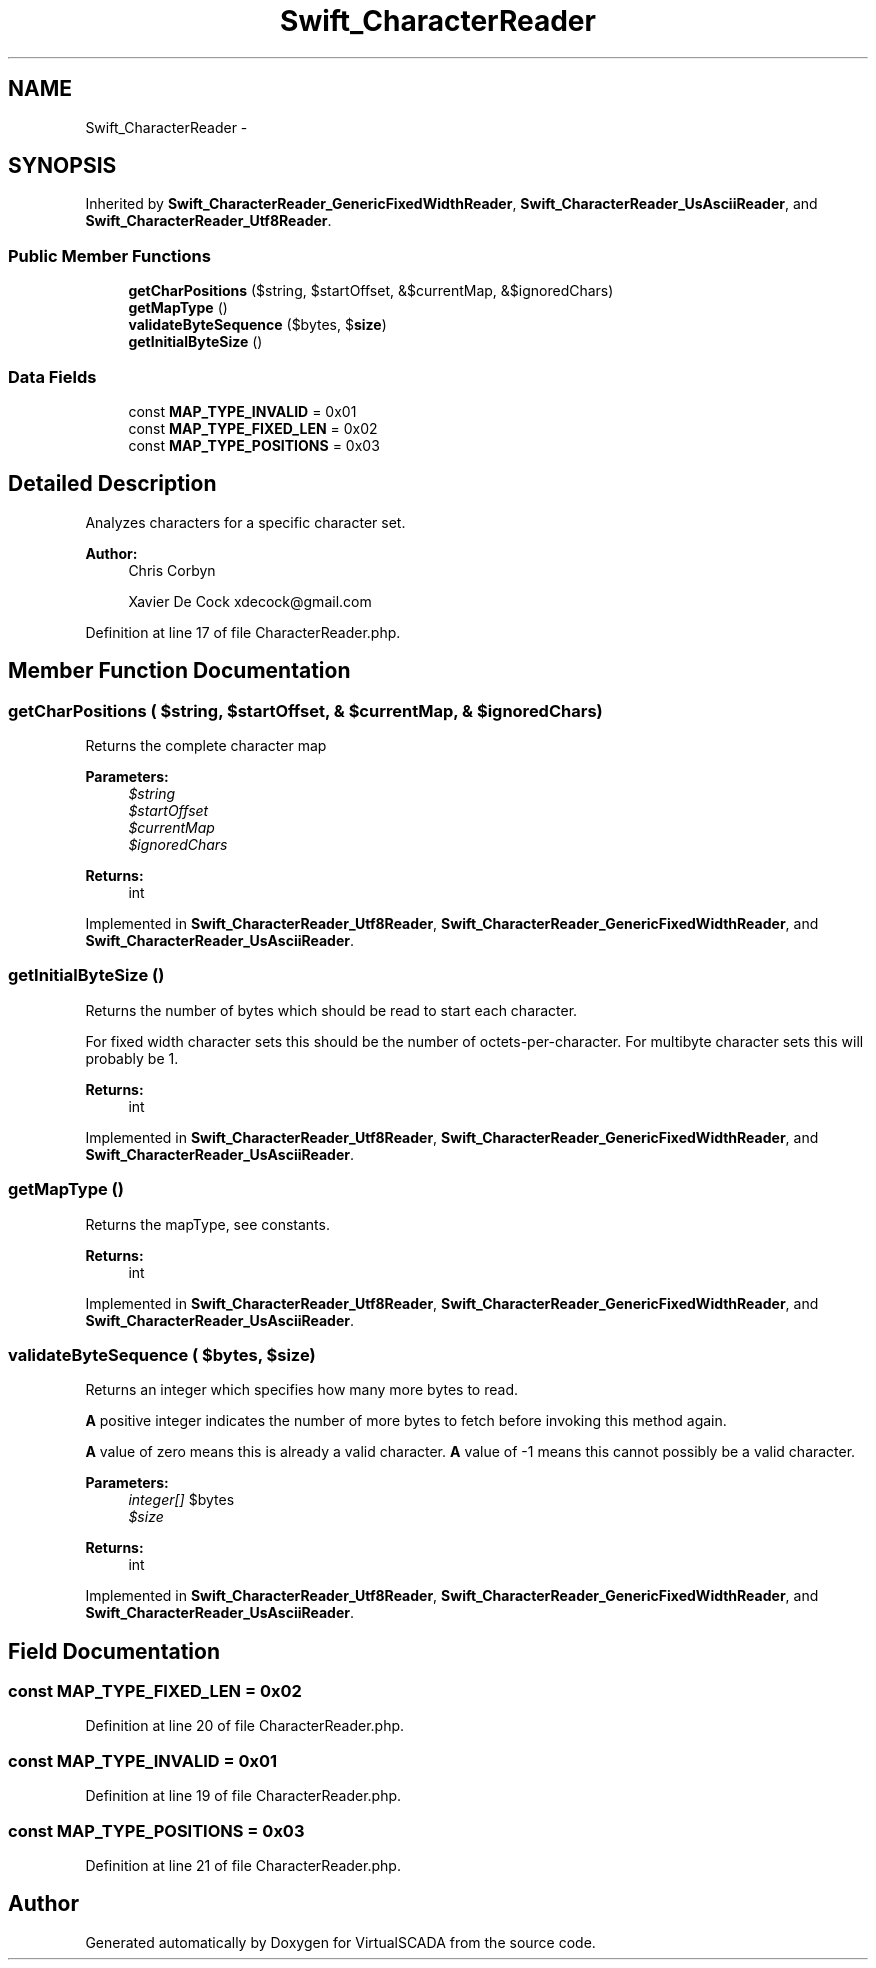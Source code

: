 .TH "Swift_CharacterReader" 3 "Tue Apr 14 2015" "Version 1.0" "VirtualSCADA" \" -*- nroff -*-
.ad l
.nh
.SH NAME
Swift_CharacterReader \- 
.SH SYNOPSIS
.br
.PP
.PP
Inherited by \fBSwift_CharacterReader_GenericFixedWidthReader\fP, \fBSwift_CharacterReader_UsAsciiReader\fP, and \fBSwift_CharacterReader_Utf8Reader\fP\&.
.SS "Public Member Functions"

.in +1c
.ti -1c
.RI "\fBgetCharPositions\fP ($string, $startOffset, &$currentMap, &$ignoredChars)"
.br
.ti -1c
.RI "\fBgetMapType\fP ()"
.br
.ti -1c
.RI "\fBvalidateByteSequence\fP ($bytes, $\fBsize\fP)"
.br
.ti -1c
.RI "\fBgetInitialByteSize\fP ()"
.br
.in -1c
.SS "Data Fields"

.in +1c
.ti -1c
.RI "const \fBMAP_TYPE_INVALID\fP = 0x01"
.br
.ti -1c
.RI "const \fBMAP_TYPE_FIXED_LEN\fP = 0x02"
.br
.ti -1c
.RI "const \fBMAP_TYPE_POSITIONS\fP = 0x03"
.br
.in -1c
.SH "Detailed Description"
.PP 
Analyzes characters for a specific character set\&.
.PP
\fBAuthor:\fP
.RS 4
Chris Corbyn 
.PP
Xavier De Cock xdecock@gmail.com 
.RE
.PP

.PP
Definition at line 17 of file CharacterReader\&.php\&.
.SH "Member Function Documentation"
.PP 
.SS "getCharPositions ( $string,  $startOffset, & $currentMap, & $ignoredChars)"
Returns the complete character map
.PP
\fBParameters:\fP
.RS 4
\fI$string\fP 
.br
\fI$startOffset\fP 
.br
\fI$currentMap\fP 
.br
\fI$ignoredChars\fP 
.RE
.PP
\fBReturns:\fP
.RS 4
int 
.RE
.PP

.PP
Implemented in \fBSwift_CharacterReader_Utf8Reader\fP, \fBSwift_CharacterReader_GenericFixedWidthReader\fP, and \fBSwift_CharacterReader_UsAsciiReader\fP\&.
.SS "getInitialByteSize ()"
Returns the number of bytes which should be read to start each character\&.
.PP
For fixed width character sets this should be the number of octets-per-character\&. For multibyte character sets this will probably be 1\&.
.PP
\fBReturns:\fP
.RS 4
int 
.RE
.PP

.PP
Implemented in \fBSwift_CharacterReader_Utf8Reader\fP, \fBSwift_CharacterReader_GenericFixedWidthReader\fP, and \fBSwift_CharacterReader_UsAsciiReader\fP\&.
.SS "getMapType ()"
Returns the mapType, see constants\&.
.PP
\fBReturns:\fP
.RS 4
int 
.RE
.PP

.PP
Implemented in \fBSwift_CharacterReader_Utf8Reader\fP, \fBSwift_CharacterReader_GenericFixedWidthReader\fP, and \fBSwift_CharacterReader_UsAsciiReader\fP\&.
.SS "validateByteSequence ( $bytes,  $size)"
Returns an integer which specifies how many more bytes to read\&.
.PP
\fBA\fP positive integer indicates the number of more bytes to fetch before invoking this method again\&.
.PP
\fBA\fP value of zero means this is already a valid character\&. \fBA\fP value of -1 means this cannot possibly be a valid character\&.
.PP
\fBParameters:\fP
.RS 4
\fIinteger[]\fP $bytes 
.br
\fI$size\fP 
.RE
.PP
\fBReturns:\fP
.RS 4
int 
.RE
.PP

.PP
Implemented in \fBSwift_CharacterReader_Utf8Reader\fP, \fBSwift_CharacterReader_GenericFixedWidthReader\fP, and \fBSwift_CharacterReader_UsAsciiReader\fP\&.
.SH "Field Documentation"
.PP 
.SS "const MAP_TYPE_FIXED_LEN = 0x02"

.PP
Definition at line 20 of file CharacterReader\&.php\&.
.SS "const MAP_TYPE_INVALID = 0x01"

.PP
Definition at line 19 of file CharacterReader\&.php\&.
.SS "const MAP_TYPE_POSITIONS = 0x03"

.PP
Definition at line 21 of file CharacterReader\&.php\&.

.SH "Author"
.PP 
Generated automatically by Doxygen for VirtualSCADA from the source code\&.
